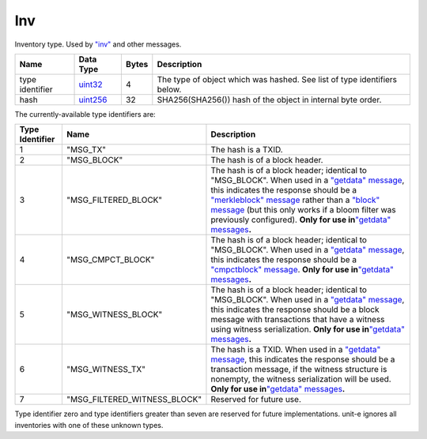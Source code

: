 .. Copyright (c) 2014-2018 Bitcoin.org
   Copyright (c) 2019 The Unit-e developers
   Distributed under the MIT software license, see the accompanying
   file LICENSE or https://opensource.org/licenses/MIT.

Inv
---

Inventory type. Used by `"inv" <../inv.html>`__ and other messages.

+-----------------+-----------+-------+--------------------------------------------------------------------------+
| Name            | Data Type | Bytes | Description                                                              |
+=================+===========+=======+==========================================================================+
| type identifier | uint32_   | 4     | The type of object which was hashed. See list of type identifiers below. |
+-----------------+-----------+-------+--------------------------------------------------------------------------+
| hash            | uint256_  | 32    | SHA256(SHA256()) hash of the object in internal byte order.              |
+-----------------+-----------+-------+--------------------------------------------------------------------------+

The currently-available type identifiers are:

+-----------------+------------------------------+----------------------------------------------------------------------------------------------------------------------------------------------------------------------------------------------------------------------------------------------------------------------------------------------------------------------------------------------------------------------------------------------------+
| Type Identifier | Name                         | Description                                                                                                                                                                                                                                                                                                                                                                                        |
+=================+==============================+====================================================================================================================================================================================================================================================================================================================================================================================================+
| 1               | "MSG_TX"                     | The hash is a TXID.                                                                                                                                                                                                                                                                                                                                                                                |
+-----------------+------------------------------+----------------------------------------------------------------------------------------------------------------------------------------------------------------------------------------------------------------------------------------------------------------------------------------------------------------------------------------------------------------------------------------------------+
| 2               | "MSG_BLOCK"                  | The hash is of a block header.                                                                                                                                                                                                                                                                                                                                                                     |
+-----------------+------------------------------+----------------------------------------------------------------------------------------------------------------------------------------------------------------------------------------------------------------------------------------------------------------------------------------------------------------------------------------------------------------------------------------------------+
| 3               | "MSG_FILTERED_BLOCK"         | The hash is of a block header; identical to "MSG_BLOCK". When used in a `"getdata" message <../getdata.html>`__, this indicates the response should be a `"merkleblock" message <../merkleblock.html>`__ rather than a `"block" message <../block.html>`__ (but this only works if a bloom filter was previously configured). **Only for use in**\ `"getdata" messages <../getdata.html>`__\ **.** |
+-----------------+------------------------------+----------------------------------------------------------------------------------------------------------------------------------------------------------------------------------------------------------------------------------------------------------------------------------------------------------------------------------------------------------------------------------------------------+
| 4               | "MSG_CMPCT_BLOCK"            | The hash is of a block header; identical to "MSG_BLOCK". When used in a `"getdata" message <../getdata.html>`__, this indicates the response should be a `"cmpctblock" message <../cmpctblock.html>`__. **Only for use in**\ `"getdata" messages <../getdata.html>`__\ **.**                                                                                                                       |
+-----------------+------------------------------+----------------------------------------------------------------------------------------------------------------------------------------------------------------------------------------------------------------------------------------------------------------------------------------------------------------------------------------------------------------------------------------------------+
| 5               | "MSG_WITNESS_BLOCK"          | The hash is of a block header; identical to "MSG_BLOCK". When used in a `"getdata" message <../getdata.html>`__, this indicates the response should be a block message with transactions that have a witness using witness serialization. **Only for use in**\ `"getdata" messages <../getdata.html>`__\ **.**                                                                                     |
+-----------------+------------------------------+----------------------------------------------------------------------------------------------------------------------------------------------------------------------------------------------------------------------------------------------------------------------------------------------------------------------------------------------------------------------------------------------------+
| 6               | "MSG_WITNESS_TX"             | The hash is a TXID. When used in a `"getdata" message <../getdata.html>`__, this indicates the response should be a transaction message, if the witness structure is nonempty, the witness serialization will be used. **Only for use in**\ `"getdata" messages <../getdata.html>`__\ **.**                                                                                                        |
+-----------------+------------------------------+----------------------------------------------------------------------------------------------------------------------------------------------------------------------------------------------------------------------------------------------------------------------------------------------------------------------------------------------------------------------------------------------------+
| 7               | "MSG_FILTERED_WITNESS_BLOCK" | Reserved for future use.                                                                                                                                                                                                                                                                                                                                                                           |
+-----------------+------------------------------+----------------------------------------------------------------------------------------------------------------------------------------------------------------------------------------------------------------------------------------------------------------------------------------------------------------------------------------------------------------------------------------------------+

Type identifier zero and type identifiers greater than seven are reserved for future implementations. unit-e ignores all inventories with one of these unknown types.

.. _uint256: Integers.html
.. _uint32: Integers.html

.. Content originally imported from https://github.com/bitcoin-dot-org/bitcoin.org/blob/master/_data/devdocs/en/references/
